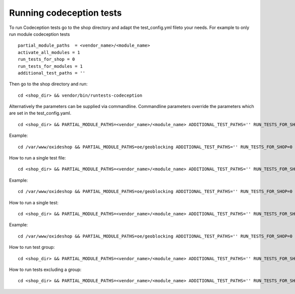 Running codeception tests
-------------------------

To run Codeception tests go to the shop directory and adapt the test_config.yml fileto your needs.
For example to only run module codeception tests

::

  partial_module_paths  = <vendor_name>/<module_name>
  activate_all_modules = 1
  run_tests_for_shop = 0
  run_tests_for_modules = 1
  additional_test_paths = ''

Then go to the shop directory and run:
::

  cd <shop_dir> && vendor/bin/runtests-codeception


Alternatively the parameters can be supplied via commandline. Commandline parameters override the parameters which are set in the test_config.yaml.
::

  cd <shop_dir> && PARTIAL_MODULE_PATHS=<vendor_name>/<module_name> ADDITIONAL_TEST_PATHS='' RUN_TESTS_FOR_SHOP=0 RUN_TESTS_FOR_MODULES=1 ACTIVATE_ALL_MODULES=1 vendor/bin/runtests-codeception

Example:
::

  cd /var/www/oxideshop && PARTIAL_MODULE_PATHS=oe/geoblocking ADDITIONAL_TEST_PATHS='' RUN_TESTS_FOR_SHOP=0 RUN_TESTS_FOR_MODULES=1 ACTIVATE_ALL_MODULES=1 vendor/bin/runtests-codeception

How to run a single test file:
::

  cd <shop_dir> && PARTIAL_MODULE_PATHS=<vendor_name>/<module_name> ADDITIONAL_TEST_PATHS='' RUN_TESTS_FOR_SHOP=0 RUN_TESTS_FOR_MODULES=1 ACTIVATE_ALL_MODULES=1 vendor/bin/runtests-codeception <test_file_name_without_extension>

Example:
::

  cd /var/www/oxideshop && PARTIAL_MODULE_PATHS=oe/geoblocking ADDITIONAL_TEST_PATHS='' RUN_TESTS_FOR_SHOP=0 RUN_TESTS_FOR_MODULES=1 ACTIVATE_ALL_MODULES=1 vendor/bin/runtests-codeception FrontendCest

How to run a single test:
::

  cd <shop_dir> && PARTIAL_MODULE_PATHS=<vendor_name>/<module_name> ADDITIONAL_TEST_PATHS='' RUN_TESTS_FOR_SHOP=0 RUN_TESTS_FOR_MODULES=1 ACTIVATE_ALL_MODULES=1 vendor/bin/runtests-codeception <test_file_name_without_extension>:<test_method_name>

Example:
::

  cd /var/www/oxideshop && PARTIAL_MODULE_PATHS=oe/geoblocking ADDITIONAL_TEST_PATHS='' RUN_TESTS_FOR_SHOP=0 RUN_TESTS_FOR_MODULES=1 ACTIVATE_ALL_MODULES=1 vendor/bin/runtests-codeception FrontendCest:registerUserWithCountryWhichIsInvoiceOnly


How to run test group:
::

  cd <shop_dir> && PARTIAL_MODULE_PATHS=<vendor_name>/<module_name> ADDITIONAL_TEST_PATHS='' RUN_TESTS_FOR_SHOP=0 RUN_TESTS_FOR_MODULES=1 ACTIVATE_ALL_MODULES=1 vendor/bin/runtests-codeception -g <group_name>

How to run tests excluding a group:
::

  cd <shop_dir> && PARTIAL_MODULE_PATHS=<vendor_name>/<module_name> ADDITIONAL_TEST_PATHS='' RUN_TESTS_FOR_SHOP=0 RUN_TESTS_FOR_MODULES=1 ACTIVATE_ALL_MODULES=1 vendor/bin/runtests-codeception -x <group_name>


